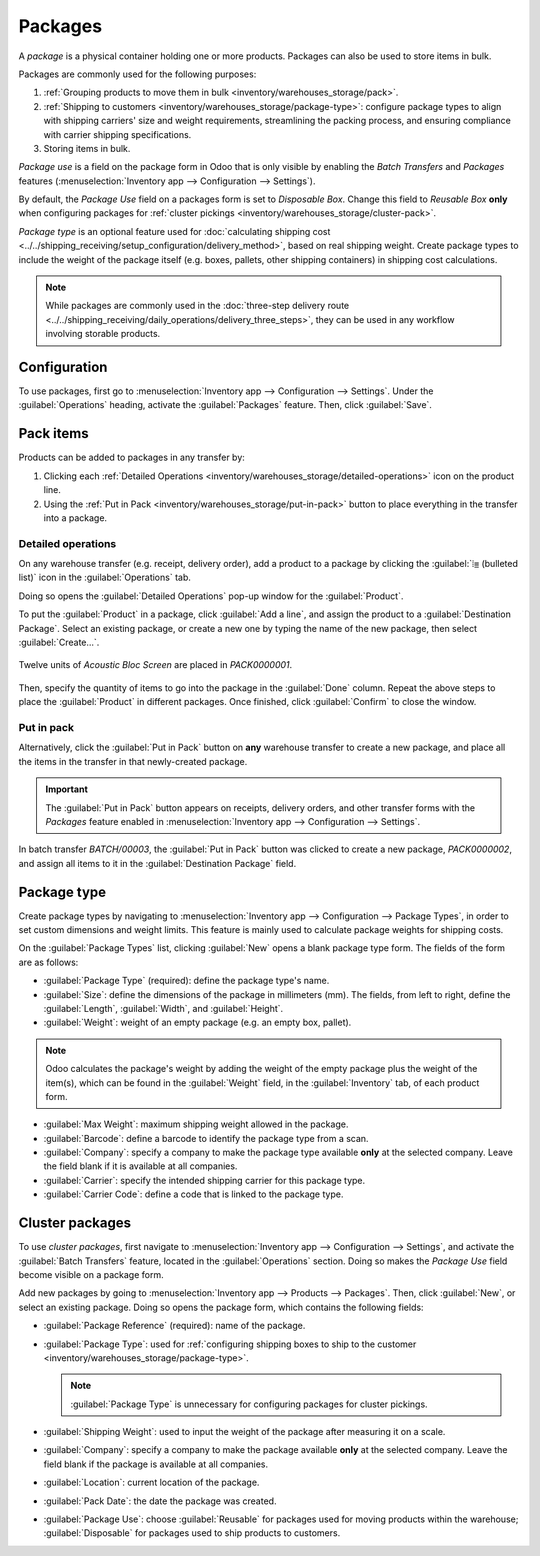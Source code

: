========
Packages
========

.. |SO| replace:: :abbr:`SO (Sales Order)`

A *package* is a physical container holding one or more products. Packages can also be used to store
items in bulk.

Packages are commonly used for the following purposes:

#. :ref:`Grouping products to move them in bulk <inventory/warehouses_storage/pack>`.
#. :ref:`Shipping to customers <inventory/warehouses_storage/package-type>`: configure package types
   to align with shipping carriers' size and weight requirements, streamlining the packing process,
   and ensuring compliance with carrier shipping specifications.
#. Storing items in bulk.

*Package use* is a field on the package form in Odoo that is only visible by enabling the *Batch
Transfers* and *Packages* features (:menuselection:`Inventory app --> Configuration --> Settings`).

By default, the *Package Use* field on a packages form is set to *Disposable Box*. Change this field
to *Reusable Box* **only** when configuring packages for :ref:`cluster pickings
<inventory/warehouses_storage/cluster-pack>`.

*Package type* is an optional feature used for :doc:`calculating shipping cost
<../../shipping_receiving/setup_configuration/delivery_method>`, based on real shipping weight.
Create package types to include the weight of the package itself (e.g. boxes, pallets, other
shipping containers) in shipping cost calculations.

.. note::
   While packages are commonly used in the :doc:`three-step delivery route
   <../../shipping_receiving/daily_operations/delivery_three_steps>`, they can be used in any
   workflow involving storable products.

.. _inventory/warehouses_storage/enable-package:

Configuration
=============

To use packages, first go to :menuselection:`Inventory app --> Configuration --> Settings`. Under
the :guilabel:`Operations` heading, activate the :guilabel:`Packages` feature. Then, click
:guilabel:`Save`.

.. image:: package/enable-pack.png
   :align: center
   :alt: Activate the *Packages* setting in Inventory > Configuration > Settings.

.. _inventory/warehouses_storage/pack:

Pack items
==========

Products can be added to packages in any transfer by:

#. Clicking each :ref:`Detailed Operations <inventory/warehouses_storage/detailed-operations>` icon
   on the product line.
#. Using the :ref:`Put in Pack <inventory/warehouses_storage/put-in-pack>` button to place
   everything in the transfer into a package.

.. _inventory/warehouses_storage/detailed-operations:

Detailed operations
-------------------

On any warehouse transfer (e.g. receipt, delivery order), add a product to a package by clicking the
:guilabel:`⦙≣ (bulleted list)` icon in the :guilabel:`Operations` tab.

.. image:: package/detailed-operations.png
   :align: center
   :alt: Show "Detailed Operations" icon in the product line.

Doing so opens the :guilabel:`Detailed Operations` pop-up window for the :guilabel:`Product`.

To put the :guilabel:`Product` in a package, click :guilabel:`Add a line`, and assign the product to
a :guilabel:`Destination Package`. Select an existing package, or create a new one by typing the
name of the new package, then select :guilabel:`Create...`.

.. figure:: package/destination-package.png
   :align: center
   :alt: Assign a package to "Destination Package" field.

   Twelve units of `Acoustic Bloc Screen` are placed in `PACK0000001`.

Then, specify the quantity of items to go into the package in the :guilabel:`Done` column. Repeat
the above steps to place the :guilabel:`Product` in different packages. Once finished, click
:guilabel:`Confirm` to close the window.

.. seealso::
   :doc:`Ship one order in multiple packages
   <../../shipping_receiving/advanced_operations_shipping/multipack>`

.. _inventory/warehouses_storage/put-in-pack:

Put in pack
-----------

Alternatively, click the :guilabel:`Put in Pack` button on **any** warehouse transfer to create a
new package, and place all the items in the transfer in that newly-created package.

.. important::
   The :guilabel:`Put in Pack` button appears on receipts, delivery orders, and other transfer forms
   with the *Packages* feature enabled in :menuselection:`Inventory app --> Configuration -->
   Settings`.

.. figure:: package/put-in-pack.png
   :align: center
   :alt: Image of the "Put in Pack" button being clicked.

   In batch transfer `BATCH/00003`, the :guilabel:`Put in Pack` button was clicked to create a new
   package, `PACK0000002`, and assign all items to it in the :guilabel:`Destination Package` field.

.. _inventory/warehouses_storage/package-type:

Package type
============

Create package types by navigating to :menuselection:`Inventory app --> Configuration --> Package
Types`, in order to set custom dimensions and weight limits. This feature is mainly used to
calculate package weights for shipping costs.

.. seealso::
   - :doc:`Shipping carriers <../../shipping_receiving/setup_configuration/third_party_shipper>`
   - :doc:`../../shipping_receiving/setup_configuration/delivery_method`

On the :guilabel:`Package Types` list, clicking :guilabel:`New` opens a blank package type form. The
fields of the form are as follows:

- :guilabel:`Package Type` (required): define the package type's name.
- :guilabel:`Size`: define the dimensions of the package in millimeters (mm). The fields, from left
  to right, define the :guilabel:`Length`, :guilabel:`Width`, and :guilabel:`Height`.
- :guilabel:`Weight`: weight of an empty package (e.g. an empty box, pallet).

.. note::
   Odoo calculates the package's weight by adding the weight of the empty package plus the weight of
   the item(s), which can be found in the :guilabel:`Weight` field, in the :guilabel:`Inventory`
   tab, of each product form.

- :guilabel:`Max Weight`: maximum shipping weight allowed in the package.
- :guilabel:`Barcode`: define a barcode to identify the package type from a scan.
- :guilabel:`Company`: specify a company to make the package type available **only** at the selected
  company. Leave the field blank if it is available at all companies.
- :guilabel:`Carrier`: specify the intended shipping carrier for this package type.
- :guilabel:`Carrier Code`: define a code that is linked to the package type.

.. image:: package/package-type.png
   :align: center
   :alt: Package type for FedEx's 25 kilogram box.

.. _inventory/warehouses_storage/cluster-pack:

Cluster packages
================

To use *cluster packages*, first navigate to :menuselection:`Inventory app --> Configuration -->
Settings`, and activate the :guilabel:`Batch Transfers` feature, located in the
:guilabel:`Operations` section. Doing so makes the *Package Use* field become visible on a package
form.

.. image:: package/enable-batch.png
   :align: center
   :alt: Activate the *Batch Transfers* feature in Inventory > Configuration > Settings.

Add new packages by going to :menuselection:`Inventory app --> Products --> Packages`. Then, click
:guilabel:`New`, or select an existing package. Doing so opens the package form, which contains the
following fields:

- :guilabel:`Package Reference` (required): name of the package.
- :guilabel:`Package Type`: used for :ref:`configuring shipping boxes to ship to the customer
  <inventory/warehouses_storage/package-type>`.

  .. note::
     :guilabel:`Package Type` is unnecessary for configuring packages for cluster pickings.

- :guilabel:`Shipping Weight`: used to input the weight of the package after measuring it on a
  scale.
- :guilabel:`Company`: specify a company to make the package available **only** at the selected
  company. Leave the field blank if the package is available at all companies.
- :guilabel:`Location`: current location of the package.
- :guilabel:`Pack Date`: the date the package was created.
- :guilabel:`Package Use`: choose :guilabel:`Reusable` for packages used for moving products within
  the warehouse; :guilabel:`Disposable` for packages used to ship products to customers.

.. image:: package/package.png
   :align: center
   :alt: Display package form to create a cluster pack.

.. seealso::
   :doc:`Using cluster packages
   <../../warehouses_storage/advanced_operations_warehouse/cluster_picking>`
